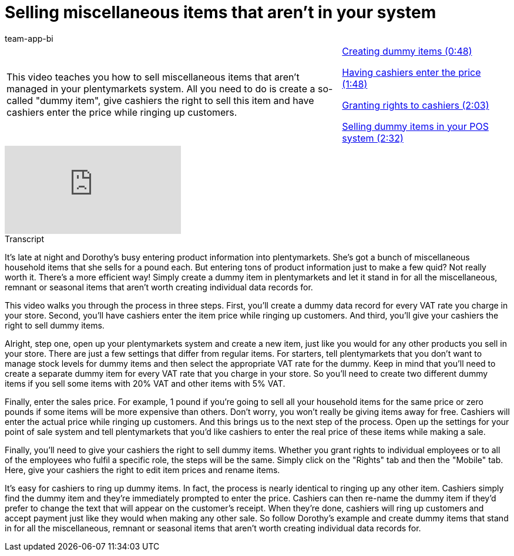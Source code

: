 = Selling miscellaneous items that aren't in your system
:page-index: false
:id: RVIPKIM
:author: team-app-bi

//tag::einleitung[]
[cols="2, 1" grid=none]
|===
|This video teaches you how to sell miscellaneous items that aren't managed in your plentymarkets system. All you need to do is create a so-called "dummy item", give cashiers the right to sell this item and have cashiers enter the price while ringing up customers.
|xref:videos:miscellaneous-create.adoc#video[Creating dummy items (0:48)]

xref:videos:miscellaneous-price.adoc#video[Having cashiers enter the price (1:48)]

xref:videos:miscellaneous-rights.adoc#video[Granting rights to cashiers (2:03)]

xref:videos:miscellaneous-sell.adoc#video[Selling dummy items in your POS system (2:32)]

|===
//end::einleitung[]

video::288160054[vimeo]

//tag::transkript[]
[.collapseBox]
.Transcript
--
It's late at night and Dorothy's busy entering product information into plentymarkets. She's got a bunch of miscellaneous household items that she sells for a pound each.
But entering tons of product information just to make a few quid? Not really worth it.
There's a more efficient way!
Simply create a dummy item in plentymarkets and let it stand in for all the miscellaneous, remnant or seasonal items that aren't worth creating individual data records for.

This video walks you through the process in three steps. First, you'll create a dummy data record for every VAT rate you charge in your store. Second, you'll have cashiers enter the item price while ringing up customers. And third, you'll give your cashiers the right to sell dummy items.

Alright, step one, open up your plentymarkets system and create a new item, just like you would for any other products you sell in your store.
There are just a few settings that differ from regular items. For starters, tell plentymarkets that you don't want to manage stock levels for dummy items and then select the appropriate VAT rate for the dummy. Keep in mind that you'll need to create a separate dummy item for every VAT rate that you charge in your store.
So you'll need to create two different dummy items if you sell some items with 20% VAT and other items with 5% VAT.

Finally, enter the sales price. For example, 1 pound if you're going to sell all your household items for the same price or zero pounds if some items will be more expensive than others.
Don't worry, you won't really be giving items away for free. Cashiers will enter the actual price while ringing up customers.
And this brings us to the next step of the process. Open up the settings for your point of sale system and tell plentymarkets that you'd like cashiers to enter the real price of these items while making a sale.

Finally, you'll need to give your cashiers the right to sell dummy items.
Whether you grant rights to individual employees or to all of the employees who fulfil a specific role, the steps will be the same.
Simply click on the "Rights" tab and then the "Mobile" tab.
Here, give your cashiers the right to edit item prices and rename items.

It's easy for cashiers to ring up dummy items.
In fact, the process is nearly identical to ringing up any other item.
Cashiers simply find the dummy item and they're immediately prompted to enter the price.
Cashiers can then re-name the dummy item if they'd prefer to change the text that will appear on the customer's receipt.
When they're done, cashiers will ring up customers and accept payment just like they would when making any other sale.
So follow Dorothy's example and create dummy items that stand in for all the miscellaneous, remnant or seasonal items that aren't worth creating individual data records for.
--
//end::transkript[]
